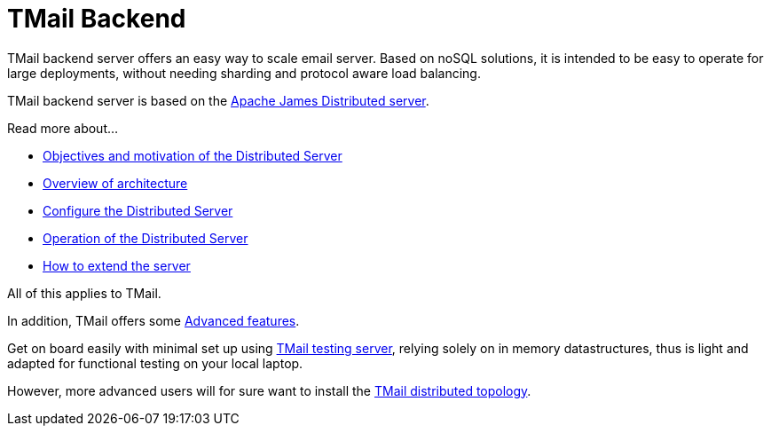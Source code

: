 = TMail Backend
:navtitle: TMail backend

TMail backend server offers an easy way to scale email server. Based on
noSQL solutions, it is intended to be easy to operate for large
deployments, without needing sharding and protocol aware load balancing.

TMail backend server is based on the xref:james-project:servers:distributed.adoc[Apache James Distributed server].

Read more about...

* xref:james-project:servers:distributed/objectives.adoc[Objectives and motivation of the Distributed Server]
* xref:james-project:servers:distributed/architecture/index.adoc[Overview of architecture]
* xref:james-project:servers:distributed/configure/index.adoc[Configure the Distributed Server]
* xref:james-project:servers:distributed/operate/index.adoc[Operation of the Distributed Server]
* xref:james-project:servers:distributed/extending/index.adoc[How to extend the server]

All of this applies to TMail.

In addition, TMail offers some xref:tmail-backend/features.adoc[Advanced features].

Get on board easily with minimal set up using xref:tmail-backend/test.adoc[TMail testing server], relying solely on
in memory datastructures, thus is light and adapted for functional testing on your local laptop.

However, more advanced users will for sure want to install the xref:tmail-backend/run.adoc[TMail distributed topology].